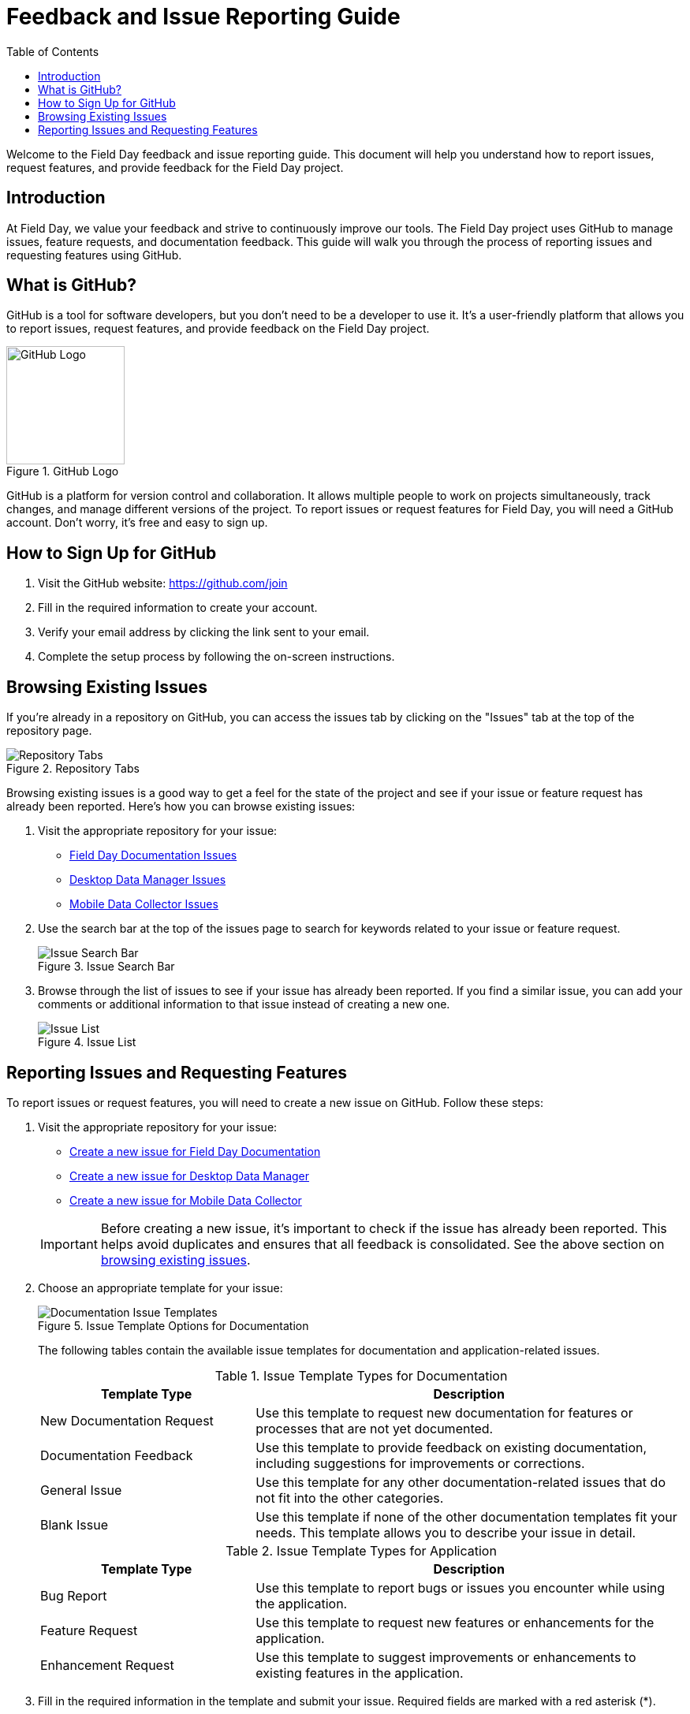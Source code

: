 = Feedback and Issue Reporting Guide
:toc:
:toclevels: 2

Welcome to the Field Day feedback and issue reporting guide. This document will help you understand how to report issues, request features, and provide feedback for the Field Day project.

== Introduction

At Field Day, we value your feedback and strive to continuously improve our tools. The Field Day project uses GitHub to manage issues, feature requests, and documentation feedback. This guide will walk you through the process of reporting issues and requesting features using GitHub.

== What is GitHub?

GitHub is a tool for software developers, but you don't need to be a developer to use it. It's a user-friendly platform that allows you to report issues, request features, and provide feedback on the Field Day project.

.GitHub Logo
image::github/github-mark.png[GitHub Logo, width=150]

GitHub is a platform for version control and collaboration. It allows multiple people to work on projects simultaneously, track changes, and manage different versions of the project. To report issues or request features for Field Day, you will need a GitHub account. Don't worry, it's free and easy to sign up.

== How to Sign Up for GitHub

1. Visit the GitHub website: https://github.com/join
2. Fill in the required information to create your account.
3. Verify your email address by clicking the link sent to your email.
4. Complete the setup process by following the on-screen instructions.

== Browsing Existing Issues

If you're already in a repository on GitHub, you can access the issues tab by clicking on the "Issues" tab at the top of the repository page.

.Repository Tabs
image::github/repo-tabs.png[Repository Tabs]

Browsing existing issues is a good way to get a feel for the state of the project and see if your issue or feature request has already been reported. Here's how you can browse existing issues:

1. Visit the appropriate repository for your issue:
   - link:https://github.com/Field-Day-2022/field-day-2022.github.io/issues[Field Day Documentation Issues, window="_blank"]
   - link:https://github.com/Field-Day-2022/desktop-data-manager/issues[Desktop Data Manager Issues, window="_blank"]
   - link:https://github.com/Field-Day-2022/mobile-data-collector/issues[Mobile Data Collector Issues, window="_blank"]

2. Use the search bar at the top of the issues page to search for keywords related to your issue or feature request.

+
.Issue Search Bar
image::github/issue-search-bar.png[Issue Search Bar]

3. Browse through the list of issues to see if your issue has already been reported. If you find a similar issue, you can add your comments or additional information to that issue instead of creating a new one.

+
.Issue List
image::github/issue-list.png[Issue List]

== Reporting Issues and Requesting Features

To report issues or request features, you will need to create a new issue on GitHub. Follow these steps:

1. Visit the appropriate repository for your issue:
   - link:https://github.com/Field-Day-2022/field-day-2022.github.io/issues/new/choose[Create a new issue for Field Day Documentation, window="_blank"]
   - link:https://github.com/Field-Day-2022/desktop-data-manager/issues/new/choose[Create a new issue for Desktop Data Manager, window="_blank"]
   - link:https://github.com/Field-Day-2022/mobile-data-collector/issues/new/choose[Create a new issue for Mobile Data Collector, window="_blank"]

+
[IMPORTANT]
====
Before creating a new issue, it's important to check if the issue has already been reported. This helps avoid duplicates and ensures that all feedback is consolidated. See the above section on xref:#_browsing_existing_issues[browsing existing issues].
====

2. Choose an appropriate template for your issue:
+
.Issue Template Options for Documentation
image::github/doc-issue-templates.png[Documentation Issue Templates]
+
The following tables contain the available issue templates for documentation and application-related issues.
+
.Issue Template Types for Documentation
[cols="1,2"]
|===
| Template Type | Description

| New Documentation Request
| Use this template to request new documentation for features or processes that are not yet documented.

| Documentation Feedback
| Use this template to provide feedback on existing documentation, including suggestions for improvements or corrections.

| General Issue
| Use this template for any other documentation-related issues that do not fit into the other categories.

| Blank Issue
| Use this template if none of the other documentation templates fit your needs. This template allows you to describe your issue in detail.
|===

+
.Issue Template Types for Application
[cols="1,2"]
|===
| Template Type | Description

| Bug Report
| Use this template to report bugs or issues you encounter while using the application.

| Feature Request
| Use this template to request new features or enhancements for the application.

| Enhancement Request
| Use this template to suggest improvements or enhancements to existing features in the application.
|===

3. Fill in the required information in the template and submit your issue. Required fields are marked with a red asterisk (*).
+
.Issue Form for a New Documentation Request
image::github/new-issue-form.png[New Issue Form]

4. Press the "Create" button to submit your issue.
+
.Create Issue Button
image::github/create-issue-button.png[Create Issue Button]

5. You're done! You should have been redirected to the issue you created. You can now track the progress of your issue and provide additional information if needed. 🎉
+
.Newly Created Issue
image::github/new-issue.png[Newly Created Issue]